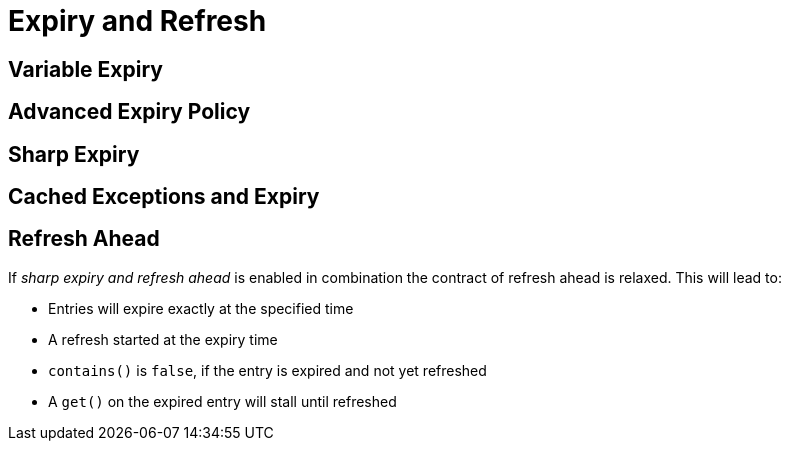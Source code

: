= Expiry and Refresh

== Variable Expiry

== Advanced Expiry Policy

== Sharp Expiry

== Cached Exceptions and Expiry


== Refresh Ahead



If _sharp expiry and refresh ahead_ is enabled in combination the contract of refresh ahead
is relaxed. This will lead to:

 - Entries will expire exactly at the specified time
 - A refresh started at the expiry time
 - `contains()` is `false`, if the entry is expired and not yet refreshed
 - A `get()` on the expired entry will stall until refreshed
